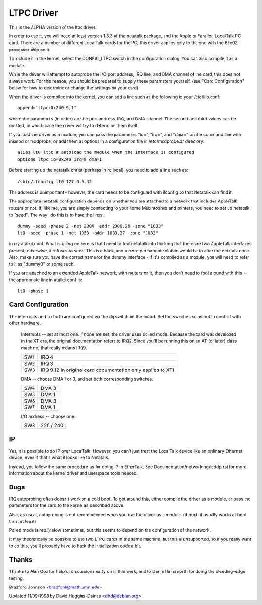 .. SPDX-License-Identifier: GPL-2.0

===========
LTPC Driver
===========

This is the ALPHA version of the ltpc driver.

In order to use it, you will need at least version 1.3.3 of the
netatalk package, and the Apple or Farallon LocalTalk PC card.
There are a number of different LocalTalk cards for the PC; this
driver applies only to the one with the 65c02 processor chip on it.

To include it in the kernel, select the CONFIG_LTPC switch in the
configuration dialog.  You can also compile it as a module.

While the driver will attempt to autoprobe the I/O port address, IRQ
line, and DMA channel of the card, this does not always work.  For
this reason, you should be prepared to supply these parameters
yourself.  (see "Card Configuration" below for how to determine or
change the settings on your card)

When the driver is compiled into the kernel, you can add a line such
as the following to your /etc/lilo.conf::

 append="ltpc=0x240,9,1"

where the parameters (in order) are the port address, IRQ, and DMA
channel.  The second and third values can be omitted, in which case
the driver will try to determine them itself.

If you load the driver as a module, you can pass the parameters "io=",
"irq=", and "dma=" on the command line with insmod or modprobe, or add
them as options in a configuration file in /etc/modprobe.d/ directory::

 alias lt0 ltpc # autoload the module when the interface is configured
 options ltpc io=0x240 irq=9 dma=1

Before starting up the netatalk christ (perhaps in rc.local), you
need to add a line such as::

 /sbin/ifconfig lt0 127.0.0.42

The address is unimportant - however, the card needs to be configured
with ifconfig so that Netatalk can find it.

The appropriate netatalk configuration depends on whether you are
attached to a network that includes AppleTalk routers or not.  If,
like me, you are simply connecting to your home Macintoshes and
printers, you need to set up netatalk to "seed".  The way I do this
is to have the lines::

 dummy -seed -phase 2 -net 2000 -addr 2000.26 -zone "1033"
 lt0 -seed -phase 1 -net 1033 -addr 1033.27 -zone "1033"

in my atalkd.conf.  What is going on here is that I need to fool
netatalk into thinking that there are two AppleTalk interfaces
present; otherwise, it refuses to seed.  This is a hack, and a more
permanent solution would be to alter the netatalk code.  Also, make
sure you have the correct name for the dummy interface - If it's
compiled as a module, you will need to refer to it as "dummy0" or some
such.

If you are attached to an extended AppleTalk network, with routers on
it, then you don't need to fool around with this -- the appropriate
line in atalkd.conf is::

 lt0 -phase 1


Card Configuration
==================

The interrupts and so forth are configured via the dipswitch on the
board.  Set the switches so as not to conflict with other hardware.

       Interrupts -- set at most one.  If none are set, the driver uses
       polled mode.  Because the card was developed in the XT era, the
       original documentation refers to IRQ2.  Since you'll be running
       this on an AT (or later) class machine, that really means IRQ9.

       ===     ===========================================================
       SW1     IRQ 4
       SW2     IRQ 3
       SW3     IRQ 9 (2 in original card documentation only applies to XT)
       ===     ===========================================================


       DMA -- choose DMA 1 or 3, and set both corresponding switches.

       ===     =====
       SW4     DMA 3
       SW5     DMA 1
       SW6     DMA 3
       SW7     DMA 1
       ===     =====


       I/O address -- choose one.

       ===     =========
       SW8     220 / 240
       ===     =========


IP
==

Yes, it is possible to do IP over LocalTalk.  However, you can't just
treat the LocalTalk device like an ordinary Ethernet device, even if
that's what it looks like to Netatalk.

Instead, you follow the same procedure as for doing IP in EtherTalk.
See Documentation/networking/ipddp.rst for more information about the
kernel driver and userspace tools needed.


Bugs
====

IRQ autoprobing often doesn't work on a cold boot.  To get around
this, either compile the driver as a module, or pass the parameters
for the card to the kernel as described above.

Also, as usual, autoprobing is not recommended when you use the driver
as a module. (though it usually works at boot time, at least)

Polled mode is *really* slow sometimes, but this seems to depend on
the configuration of the network.

It may theoretically be possible to use two LTPC cards in the same
machine, but this is unsupported, so if you really want to do this,
you'll probably have to hack the initialization code a bit.


Thanks
======

Thanks to Alan Cox for helpful discussions early on in this
work, and to Denis Hainsworth for doing the bleeding-edge testing.

Bradford Johnson <bradford@math.umn.edu>

Updated 11/09/1998 by David Huggins-Daines <dhd@debian.org>
